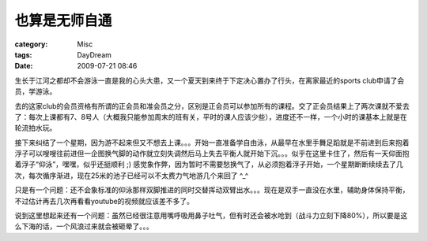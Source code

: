 ##############
也算是无师自通
##############
:category: Misc
:tags: DayDream
:date: 2009-07-21 08:46



生长于江河之都却不会游泳一直是我的心头大患，又一个夏天到来终于下定决心置办了行头，在离家最近的sports club申请了会员，学游泳。

去的这家club的会员资格有所谓的正会员和准会员之分，区别是正会员可以参加所有的课程。交了正会员结果上了两次课就不爱去了：每次上课都有7、8号人（大概我只能参加周末的班有关，平时的课人应该少些），进度还不一样，一个小时的课基本上就是在轮流拍水玩。

接下来纠结了一个星期，因为游不起来但又不想去上课。。。开始一直准备学自由泳，从最早在水里手舞足蹈就是不前进到后来抱着浮子可以嗖嗖往前进但一企图换气脚的动作就立刻失调然后马上失去平衡人就开始下沉。。。似乎在这里卡住了，然后有一天仰面抱着浮子“仰泳”，嘿嘿，似乎还挺顺利 ;) 感觉象作弊，因为暂时不需要愁换气了，从必须抱着浮子开始，一个星期断断续续去了几次，每次循序渐进，现在25米的池子已经可以不太费力气地游几个来回了 ^_^ 

只是有一个问题：还不会象标准的仰泳那样双脚推进的同时交替挥动双臂出水。。。现在是双手一直没在水里，辅助身体保持平衡，不过估计再去几次再看看youtube的视频就应该差不多了。

说到这里想起来还有一个问题：虽然已经很注意用嘴呼吸用鼻子吐气，但有时还会被水呛到（战斗力立刻下降80%），所以要是这么下海的话，一个风浪过来就会被砸晕了。。。

